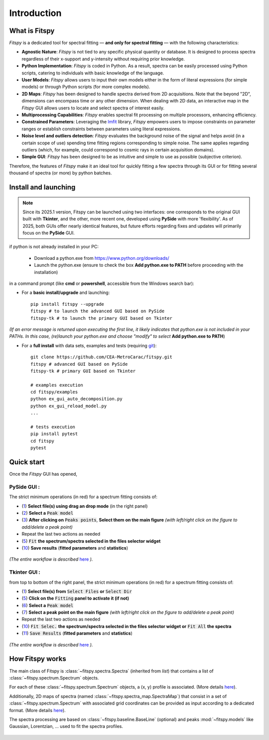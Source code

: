 Introduction
============

What is Fitspy
--------------

`Fitspy` is a dedicated tool for spectral fitting — **and only for spectral fitting** — with the following characteristics:

* **Agnostic Nature**: `Fitspy` is not tied to any specific physical quantity or database. It is designed to process spectra regardless of their x-support and y-intensity without requiring prior knowledge.


* **Python Implementation**: `Fitspy` is coded in Python. As a result, spectra can be easily processed using Python scripts, catering to individuals with basic knowledge of the language.


* **User Models**: `Fitspy` allows users to input their own models either in the form of literal expressions (for simple models) or through Python scripts (for more complex models).


* **2D Maps**: `Fitspy` has been designed to handle spectra derived from 2D acquisitions. Note that the beyond "2D", dimensions can encompass time or any other dimension. When dealing with 2D data, an interactive map in the `Fitspy` GUI allows users to locate and select spectra of interest easily.


* **Multiprocessing Capabilities**: `Fitspy` enables spectral fit processing on multiple processors, enhancing efficiency.


* **Constrained Parameters**: Leveraging the `lmfit <https://lmfit.github.io//lmfit-py/>`_ library, `Fitspy` empowers users to impose constraints on parameter ranges or establish constraints between parameters using literal expressions.

* **Noise level and outliers detection**: `Fitspy` evaluates the background noise of the signal and helps avoid (in a certain scope of use) spending time fitting regions corresponding to simple noise. The same applies regarding outliers (which, for example, could correspond to cosmic rays in certain acquisition domains).


* **Simple GUI**: `Fitspy` has been designed to be as intuitive and simple to use as possible (subjective criterion).


Therefore, the features of `Fitspy` make it an ideal tool for quickly fitting a few spectra through its GUI or for fitting several thousand of spectra (or more) by python batches.


Install and launching
---------------------

.. note::
    Since its 2025.1 version, Fitspy can be launched using two interfaces: one corresponds to the original GUI built with **Tkinter**, and the other, more recent one, developed using **PySide** with more 'flexibility'. As of 2025, both GUIs offer nearly identical features, but future efforts regarding fixes and updates will primarily focus on the **PySide** GUI.

if python is not already installed in your PC:

    * Download a python.exe from `<https://www.python.org/downloads/>`_
    * Launch the python.exe (ensure to check the box **Add python.exe to PATH** before proceeding with the installation)

in a command prompt (like **cmd** or **powershell**, accessible from the Windows search bar):


* For a **basic install/upgrade** and launching::

    pip install fitspy --upgrade
    fitspy # to launch the advanced GUI based on PySide
    fitspy-tk # to launch the primary GUI based on Tkinter

*(If an error message is returned upon executing the first line, it likely indicates that python.exe is not included in your PATHs. In this case, (re)launch your python.exe and choose "modify" to select* **Add python.exe to PATH**)


* For a **full install** with data sets, examples and tests (requiring `git <https://git-scm.com/downloads>`_)::

    git clone https://github.com/CEA-MetroCarac/fitspy.git
    fitspy # advanced GUI based on PySide
    fitspy-tk # primary GUI based on Tkinter

    # examples execution
    cd fitspy/examples
    python ex_gui_auto_decomposition.py
    python ex_gui_reload_model.py
    ...

    # tests execution
    pip install pytest
    cd fitspy
    pytest


.. _Quick start:

Quick start
-----------

Once the `Fitspy` GUI has opened,


PySide GUI :
~~~~~~~~~~~~

The strict minimum operations (in red) for a spectrum fitting consists of:

- (`1 <files_selection.html>`_) **Select file(s) using drag an drop mode** (in the right panel)
- (`2 <fitting.html>`_) **Select a** :code:`Peak model`
- (`3 <fitting.html>`_) **After clicking on** :code:`Peaks points`, **Select them on the main figure** *(with left/right click on the figure to add/delete a peak point)*
- Repeat the last two actions as needed
- (`5 <fitting.html>`_) :code:`Fit` **the spectrum/spectra selected in the files selector widget**
- (`10 <fitting.html>`_) **Save results** (**fitted parameters** and **statistics**)

.. figure::  ../_static/pyside/workflow.png
   :align:   center
   :width:   80%

.. raw:: html

   <br>

*(The entire workflow is described* `here <workflow.html>`_ *).*


Tkinter GUI :
~~~~~~~~~~~~

from top to bottom of the right panel, the strict minimum operations (in red) for a spectrum fitting consists of:

- (`1 <files_selection.html>`_) **Select file(s) from** :code:`Select Files`  **or**  :code:`Select Dir`
- (`5 <fitting.html>`_) **Click on the** :code:`Fitting` **panel to activate it (if not)**
- (`6 <fitting.html>`_) **Select a** :code:`Peak model`
- (`7 <fitting.html>`_) **Select a peak point on the main figure** *(with left/right click on the figure to add/delete a peak point)*
- Repeat the last two actions as needed
- (`10 <fitting.html>`_) :code:`Fit Selec.` **the spectrum/spectra selected in the files selector widget or** :code:`Fit All` **the spectra**
- (`11 <fitting.html>`_) :code:`Save Results` (**fitted parameters** and **statistics**)

.. figure::  ../_static/tkinter/workflow.png
   :align:   center
   :width:   300

.. raw:: html

   <br>

*(The entire workflow is described* `here <workflow.html>`_ *).*


How Fitspy works
----------------

The main class of Fitspy is :class:`~fitspy.spectra.Spectra` (inherited from `list`) that contains a list of  :class:`~fitspy.spectrum.Spectrum` objects.

For each of these :class:`~fitspy.spectrum.Spectrum` objects, a (x, y) profile is associated. (More details `here <files_selection.html?2D-map_spectra=#d-spectrum>`_).

Additionally, 2D maps of spectra (named :class:`~fitspy.spectra_map.SpectraMap`) that consist in a set of :class:`~fitspy.spectrum.Spectrum` with associated grid coordinates can be provided as input according to a dedicated format. (More details `here <files_selection.html?2D-map_spectra=#d-map-spectra>`_).


The spectra processing are based on  :class:`~fitspy.baseline.BaseLine` (optional) and peaks :mod:`~fitspy.models` like Gaussian, Lorentzian, ... used to fit the spectra profiles.


.. figure::  ../_static/spectra.png
   :align:   center
   :width:   75%